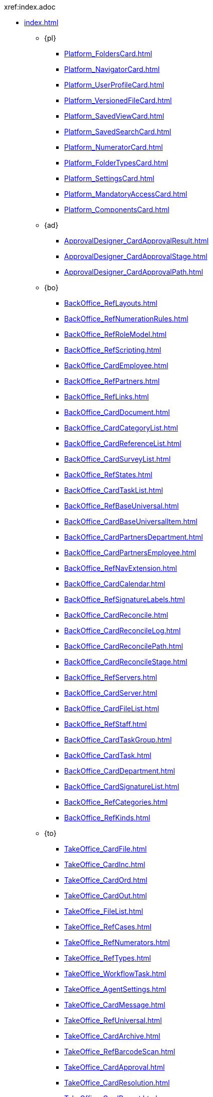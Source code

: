 .xref:index.adoc
* xref:index.adoc[]
** {pl}
*** xref:Platform_FoldersCard.adoc[]
*** xref:Platform_NavigatorCard.adoc[]
*** xref:Platform_UserProfileCard.adoc[]
*** xref:Platform_VersionedFileCard.adoc[]
*** xref:Platform_SavedViewCard.adoc[]
*** xref:Platform_SavedSearchCard.adoc[]
*** xref:Platform_NumeratorCard.adoc[]
*** xref:Platform_FolderTypesCard.adoc[]
*** xref:Platform_SettingsCard.adoc[]
*** xref:Platform_MandatoryAccessCard.adoc[]
*** xref:Platform_ComponentsCard.adoc[]
** {ad}
*** xref:ApprovalDesigner_CardApprovalResult.adoc[]
*** xref:ApprovalDesigner_CardApprovalStage.adoc[]
*** xref:ApprovalDesigner_CardApprovalPath.adoc[]
** {bo}
*** xref:BackOffice_RefLayouts.adoc[]
*** xref:BackOffice_RefNumerationRules.adoc[]
*** xref:BackOffice_RefRoleModel.adoc[]
*** xref:BackOffice_RefScripting.adoc[]
*** xref:BackOffice_CardEmployee.adoc[]
*** xref:BackOffice_RefPartners.adoc[]
*** xref:BackOffice_RefLinks.adoc[]
*** xref:BackOffice_CardDocument.adoc[]
*** xref:BackOffice_CardCategoryList.adoc[]
*** xref:BackOffice_CardReferenceList.adoc[]
*** xref:BackOffice_CardSurveyList.adoc[]
*** xref:BackOffice_RefStates.adoc[]
*** xref:BackOffice_CardTaskList.adoc[]
*** xref:BackOffice_RefBaseUniversal.adoc[]
*** xref:BackOffice_CardBaseUniversalItem.adoc[]
*** xref:BackOffice_CardPartnersDepartment.adoc[]
*** xref:BackOffice_CardPartnersEmployee.adoc[]
*** xref:BackOffice_RefNavExtension.adoc[]
*** xref:BackOffice_CardCalendar.adoc[]
*** xref:BackOffice_RefSignatureLabels.adoc[]
*** xref:BackOffice_CardReconcile.adoc[]
*** xref:BackOffice_CardReconcileLog.adoc[]
*** xref:BackOffice_CardReconcilePath.adoc[]
*** xref:BackOffice_CardReconcileStage.adoc[]
*** xref:BackOffice_RefServers.adoc[]
*** xref:BackOffice_CardServer.adoc[]
*** xref:BackOffice_CardFileList.adoc[]
*** xref:BackOffice_RefStaff.adoc[]
*** xref:BackOffice_CardTaskGroup.adoc[]
*** xref:BackOffice_CardTask.adoc[]
*** xref:BackOffice_CardDepartment.adoc[]
*** xref:BackOffice_CardSignatureList.adoc[]
*** xref:BackOffice_RefCategories.adoc[]
*** xref:BackOffice_RefKinds.adoc[]
** {to}
*** xref:TakeOffice_CardFile.adoc[]
*** xref:TakeOffice_CardInc.adoc[]
*** xref:TakeOffice_CardOrd.adoc[]
*** xref:TakeOffice_CardOut.adoc[]
*** xref:TakeOffice_FileList.adoc[]
*** xref:TakeOffice_RefCases.adoc[]
*** xref:TakeOffice_RefNumerators.adoc[]
*** xref:TakeOffice_RefTypes.adoc[]
*** xref:TakeOffice_WorkflowTask.adoc[]
*** xref:TakeOffice_AgentSettings.adoc[]
*** xref:TakeOffice_CardMessage.adoc[]
*** xref:TakeOffice_RefUniversal.adoc[]
*** xref:TakeOffice_CardArchive.adoc[]
*** xref:TakeOffice_RefBarcodeScan.adoc[]
*** xref:TakeOffice_CardApproval.adoc[]
*** xref:TakeOffice_CardResolution.adoc[]
*** xref:TakeOffice_CardReport.adoc[]
*** xref:TakeOffice_CardUni.adoc[]
*** xref:TakeOffice_NavExtensions.adoc[]
*** xref:TakeOffice_NavCommands.adoc[]
** Служба {ws}
*** xref:WorkerService_MessagesCard.adoc[]
** {wf}
*** xref:Workflow_FunctionList.adoc[]
*** xref:Workflow_GateList.adoc[]
*** xref:Workflow_Monitor.adoc[]
*** xref:Workflow_Settings.adoc[]
*** xref:Workflow_Process.adoc[]
